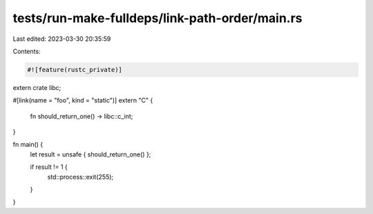 tests/run-make-fulldeps/link-path-order/main.rs
===============================================

Last edited: 2023-03-30 20:35:59

Contents:

.. code-block:: rs

    #![feature(rustc_private)]

extern crate libc;

#[link(name = "foo", kind = "static")]
extern "C" {
    fn should_return_one() -> libc::c_int;
}

fn main() {
    let result = unsafe { should_return_one() };

    if result != 1 {
        std::process::exit(255);
    }
}


